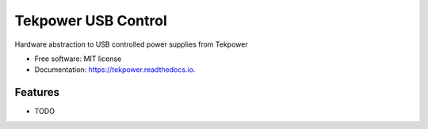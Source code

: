 ====================
Tekpower USB Control
====================


.. image:: https://img.shields.io/pypi/v/tekpower.svg
        :target: https://pypi.python.org/pypi/tekpower

.. image:: https://img.shields.io/travis/mgeiger/tekpower.svg
        :target: https://travis-ci.org/mgeiger/tekpower

.. image:: https://readthedocs.org/projects/tekpower/badge/?version=latest
        :target: https://tekpower.readthedocs.io/en/latest/?badge=latest
        :alt: Documentation Status


.. image:: https://pyup.io/repos/github/mgeiger/tekpower/shield.svg
     :target: https://pyup.io/repos/github/mgeiger/tekpower/
     :alt: Updates



Hardware abstraction to USB controlled power supplies from Tekpower


* Free software: MIT license
* Documentation: https://tekpower.readthedocs.io.


Features
--------

* TODO

